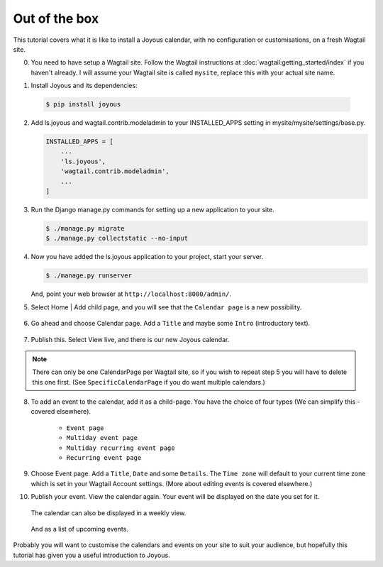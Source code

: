 Out of the box
==============

.. ootb-tutorial:

This tutorial covers what it is like to install a Joyous calendar, with no
configuration or customisations, on a fresh Wagtail site.
 
0.  You need to have setup a Wagtail site.  Follow the Wagtail
    instructions at :doc:`wagtail:getting_started/index` if you
    haven't already.  I will assume your Wagtail site is called ``mysite``,
    replace this with your actual site name.

::

1.  Install Joyous and its dependencies:

   .. code-block:: console

       $ pip install joyous

2.  Add ls.joyous and wagtail.contrib.modeladmin to your INSTALLED_APPS setting
    in mysite/mysite/settings/base.py.

    .. code-block:: python

        INSTALLED_APPS = [
            ...
            'ls.joyous',
            'wagtail.contrib.modeladmin',
            ...
        ]

3.  Run the Django manage.py commands for setting up a new application to your site.

    .. code-block:: console

        $ ./manage.py migrate
        $ ./manage.py collectstatic --no-input


4.  Now you have added the ls.joyous application to your project, start your server.

    .. code-block:: console

        $ ./manage.py runserver

    And, point your web browser at ``http://localhost:8000/admin/``.

::

5.  Select Home | Add child page, and you will see that the ``Calendar page`` is a
    new possibility.

   .. figure:: ../_static/img/tutorials/ootb/home_add_child_page.png
      :alt: Create a page in Home

6.  Go ahead and choose Calendar page. Add a ``Title`` and maybe some ``Intro``
    (introductory text).

   .. figure:: ../_static/img/tutorials/ootb/new_calendar_page.png
      :alt: New Calendar page


7.  Publish this.  Select View live, and there is our new Joyous calendar.

   .. figure:: ../_static/img/tutorials/ootb/calendar_20190308_0.png
      :alt: Our Calendar

.. note::
    There can only be one CalendarPage per Wagtail site, so if you wish to 
    repeat step 5 you will have to delete this one first.  
    (See ``SpecificCalendarPage`` if you do want multiple calendars.)

8.  To add an event to the calendar, add it as a child-page.
    You have the choice of four types
    (We can simplify this - covered elsewhere).

        * ``Event page``
        * ``Multiday event page``
        * ``Multiday recurring event page``
        * ``Recurring event page``

9.  Choose Event page.  Add a ``Title``, ``Date`` and some ``Details``.  
    The ``Time zone`` will default to your current time zone which is
    set in your Wagtail Account settings.  (More about editing events
    is covered elsewhere.)

::
        
10. Publish your event.  View the calendar again. Your event will be displayed
    on the date you set for it.

    .. figure:: ../_static/img/tutorials/ootb/calendar_20190308_1.png
        :alt: Our Calendar

    The calendar can also be displayed in a weekly view.

    .. figure:: ../_static/img/tutorials/ootb/calendar_20190308_1_W11.png
        :alt: Our Calendar

    And as a list of upcoming events.

    .. figure:: ../_static/img/tutorials/ootb/calendar_20190308_1_upcoming.png
        :alt: Our Calendar


Probably you will want to customise the calendars and events on your site to suit your audience, but hopefully this tutorial has given you a useful introduction to Joyous.


